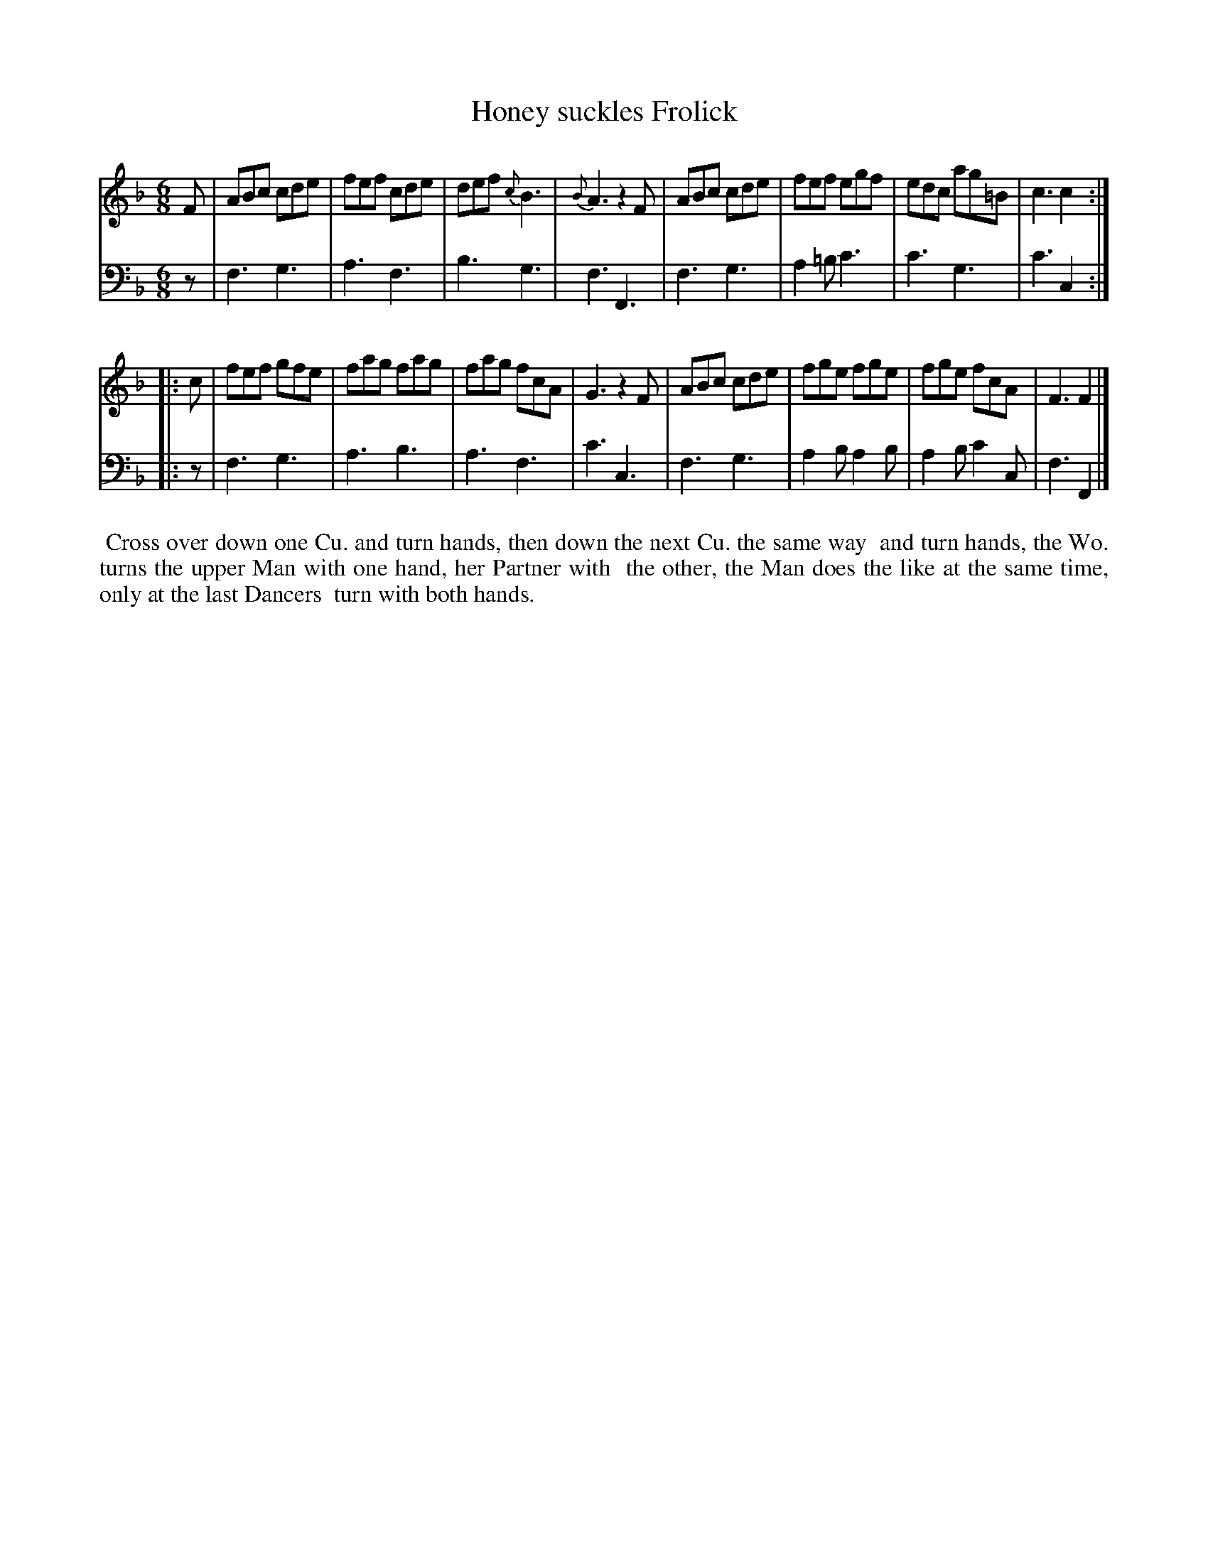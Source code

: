 X: 1
T: Honey suckles Frolick
N: Pub: J. Walsh, London, 1748
Z: 2012 John Chambers <jc:trillian.mit.edu>
S: 2: CCD2  http://petrucci.mus.auth.gr/imglnks/usimg/6/61/IMSLP173105-PMLP149069-caledoniancountr00ingl.pdf p.46 #306
S: 4: ACMV  http://archive.org/details/acompositemusicv01rugg p.4:46 #306
N: The 2nd part has a begin-repeat but no end-repeat.
M: 6/8
L: 1/8
K: F
% - - - - - - - - - - - - - - - - - - - - - - - - -
V: 1
F |\
ABc cde | fef cde | def {c}B3 | {B}A3 z2F |\
ABc cde | fef egf | edc ag=B | c3 c2 :|
|: c |\
fef gfe | fag fag | fag fcA | G3 z2F |\
ABc cde | fge fge | fge fcA | F3 F2 |]
% - - - - - - - - - - - - - - - - - - - - - - - - -
V: 2 clef=bass middle=d
z |\
f3 g3 | a3 f3 | b3 g3 | f3 F3 | f3 g3 | a2=b c'3 | c'3 g3 | c'3 c2 :||: z |
f3 g3 | a3 b3 | a3 f3 | c'3 c3 | f3 g3 | a2b a2b | a2b c'2c | f3 F2 |]
%%begintext align
%% Cross over down one Cu. and turn hands, then down the next Cu. the same way
%% and turn hands, the Wo. turns the upper Man with one hand, her Partner with
%% the other, the Man does the like at the same time, only at the last Dancers
%% turn with both hands.
%%endtext
